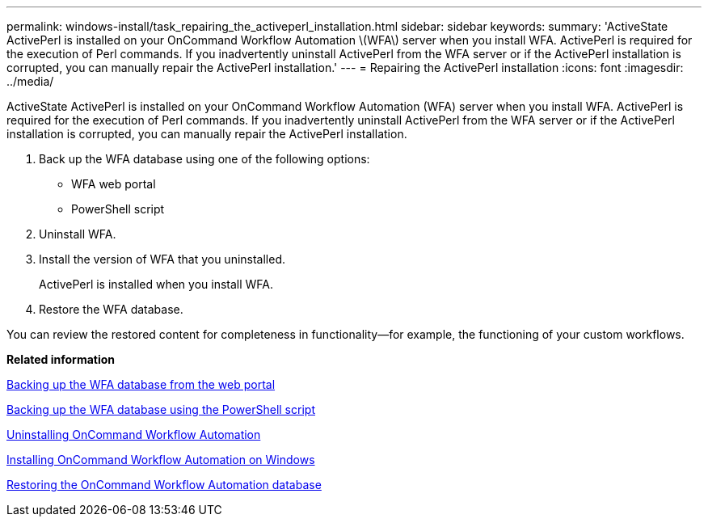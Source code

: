 ---
permalink: windows-install/task_repairing_the_activeperl_installation.html
sidebar: sidebar
keywords: 
summary: 'ActiveState ActivePerl is installed on your OnCommand Workflow Automation \(WFA\) server when you install WFA. ActivePerl is required for the execution of Perl commands. If you inadvertently uninstall ActivePerl from the WFA server or if the ActivePerl installation is corrupted, you can manually repair the ActivePerl installation.'
---
= Repairing the ActivePerl installation
:icons: font
:imagesdir: ../media/

ActiveState ActivePerl is installed on your OnCommand Workflow Automation (WFA) server when you install WFA. ActivePerl is required for the execution of Perl commands. If you inadvertently uninstall ActivePerl from the WFA server or if the ActivePerl installation is corrupted, you can manually repair the ActivePerl installation.

. Back up the WFA database using one of the following options:
 ** WFA web portal
 ** PowerShell script
. Uninstall WFA.
. Install the version of WFA that you uninstalled.
+
ActivePerl is installed when you install WFA.

. Restore the WFA database.

You can review the restored content for completeness in functionality--for example, the functioning of your custom workflows.

*Related information*

xref:task_backing_up_oncommand_workflow_automation_database_using_the_web_portal.adoc[Backing up the WFA database from the web portal]

xref:task_backing_up_oncommand_workflow_automation_using_powershell_script.adoc[Backing up the WFA database using the PowerShell script]

xref:task_uninstalling_oncommand_workflow_automation.adoc[Uninstalling OnCommand Workflow Automation]

xref:task_installing_workflow_automation_on_windows.adoc[Installing OnCommand Workflow Automation on Windows]

xref:concept_restoring_the_wfa_database.adoc[Restoring the OnCommand Workflow Automation database]
